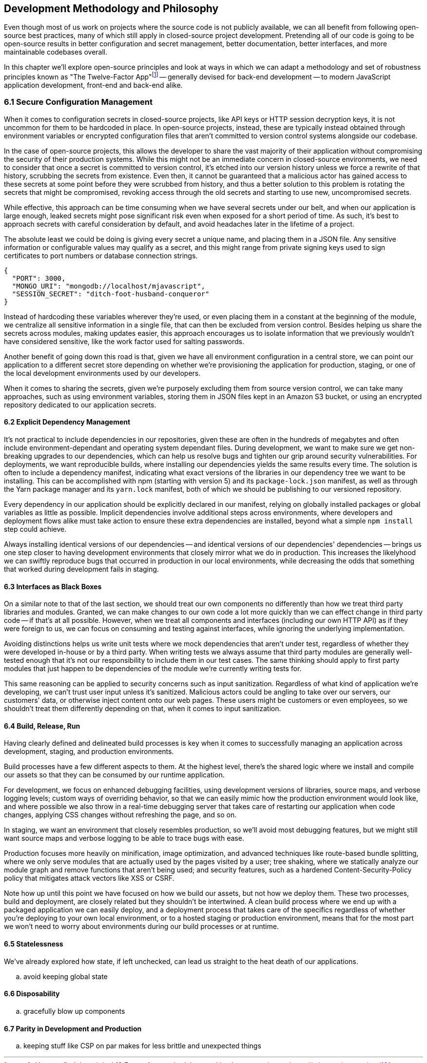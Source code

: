 [[development-methodology-and-philosophy]]
== Development Methodology and Philosophy

Even though most of us work on projects where the source code is not publicly available, we can all benefit from following open-source best practices, many of which still apply in closed-source project development. Pretending all of our code is going to be open-source results in better configuration and secret management, better documentation, better interfaces, and more maintainable codebases overall.

In this chapter we'll explore open-source principles and look at ways in which we can adapt a methodology and set of robustness principles known as "The Twelve-Factor App"footnote:[see-tfa,You can find the original 12 Factor App methodology and its documentation at: https://mjavascript.com/out/12factor.] -- generally devised for back-end development -- to modern JavaScript application development, front-end and back-end alike.

=== 6.1 Secure Configuration Management

When it comes to configuration secrets in closed-source projects, like API keys or HTTP session decryption keys, it is not uncommon for them to be hardcoded in place. In open-source projects, instead, these are typically instead obtained through environment variables or encrypted configuration files that aren't committed to version control systems alongside our codebase.

In the case of open-source projects, this allows the developer to share the vast majority of their application without compromising the security of their production systems. While this might not be an immediate concern in closed-source environments, we need to consider that once a secret is committed to version control, it's etched into our version history unless we force a rewrite of that history, scrubbing the secrets from existence. Even then, it cannot be guaranteed that a malicious actor has gained access to these secrets at some point before they were scrubbed from history, and thus a better solution to this problem is rotating the secrets that might be compromised, revoking access through the old secrets and starting to use new, uncompromised secrets.

While effective, this approach can be time consuming when we have several secrets under our belt, and when our application is large enough, leaked secrets might pose significant risk even when exposed for a short period of time. As such, it's best to approach secrets with careful consideration by default, and avoid headaches later in the lifetime of a project.

The absolute least we could be doing is giving every secret a unique name, and placing them in a JSON file. Any sensitive information or configurable values may qualify as a secret, and this might range from private signing keys used to sign certificates to port numbers or database connection strings.

[source,javascript]
----
{
  "PORT": 3000,
  "MONGO_URI": "mongodb://localhost/mjavascript",
  "SESSION_SECRET": "ditch-foot-husband-conqueror"
}
----

Instead of hardcoding these variables wherever they're used, or even placing them in a constant at the beginning of the module, we centralize all sensitive information in a single file, that can then be excluded from version control. Besides helping us share the secrets across modules, making updates easier, this approach encourages us to isolate information that we previously wouldn't have considered sensitive, like the work factor used for salting passwords.

Another benefit of going down this road is that, given we have all environment configuration in a central store, we can point our application to a different secret store depending on whether we're provisioning the application for production, staging, or one of the local development environments used by our developers.

When it comes to sharing the secrets, given we're purposely excluding them from source version control, we can take many approaches, such as using environment variables, storing them in JSON files kept in an Amazon S3 bucket, or using an encrypted repository dedicated to our application secrets.

==== 6.2 Explicit Dependency Management

It's not practical to include dependencies in our repositories, given these are often in the hundreds of megabytes and often include environment-dependant and operating system dependant files. During development, we want to make sure we get non-breaking upgrades to our dependencies, which can help us resolve bugs and tighten our grip around security vulnerabilities. For deployments, we want reproducible builds, where installing our dependencies yields the same results every time. The solution is often to include a dependency manifest, indicating what exact versions of the libraries in our dependency tree we want to be installing. This can be accomplished with npm (starting with version 5) and its `package-lock.json` manifest, as well as through the Yarn package manager and its `yarn.lock` manifest, both of which we should be publishing to our versioned repository.

Every dependency in our application should be explicitly declared in our manifest, relying on globally installed packages or global variables as little as possible. Implicit dependencies involve additional steps across environments, where developers and deployment flows alike must take action to ensure these extra dependencies are installed, beyond what a simple `npm install` step could achieve.

Always installing identical versions of our dependencies -- and identical versions of our dependencies' dependencies -- brings us one step closer to having development environments that closely mirror what we do in production. This increases the likelyhood we can swiftly reproduce bugs that occurred in production in our local environments, while decreasing the odds that something that worked during development fails in staging.

==== 6.3 Interfaces as Black Boxes

On a similar note to that of the last section, we should treat our own components no differently than how we treat third party libraries and modules. Granted, we can make changes to our own code a lot more quickly than we can effect change in third party code -- if that's at all possible. However, when we treat all components and interfaces (including our own HTTP API) as if they were foreign to us, we can focus on consuming and testing against interfaces, while ignoring the underlying implementation.

Avoiding distinctions helps us write unit tests where we mock dependencies that aren't under test, regardless of whether they were developed in-house or by a third party. When writing tests we always assume that third party modules are generally well-tested enough that it's not our responsibility to include them in our test cases. The same thinking should apply to first party modules that just happen to be dependencies of the module we're currently writing tests for.

This same reasoning can be applied to security concerns such as input sanitization. Regardless of what kind of application we're developing, we can't trust user input unless it's sanitized. Malicious actors could be angling to take over our servers, our customers' data, or otherwise inject content onto our web pages. These users might be customers or even employees, so we shouldn't treat them differently depending on that, when it comes to input sanitization.

==== 6.4 Build, Release, Run

Having clearly defined and delineated build processes is key when it comes to successfully managing an application across development, staging, and production environments.

Build processes have a few different aspects to them. At the highest level, there's the shared logic where we install and compile our assets so that they can be consumed by our runtime application.

For development, we focus on enhanced debugging facilities, using development versions of libraries, source maps, and verbose logging levels; custom ways of overriding behavior, so that we can easily mimic how the production environment would look like, and where possible we also throw in a real-time debugging server that takes care of restarting our application when code changes, applying CSS changes without refreshing the page, and so on.

In staging, we want an environment that closely resembles production, so we'll avoid most debugging features, but we might still want source maps and verbose logging to be able to trace bugs with ease.

Production focuses more heavily on minification, image optimization, and advanced techniques like route-based bundle splitting, where we only serve modules that are actually used by the pages visited by a user; tree shaking, where we statically analyze our module graph and remove functions that aren't being used; and security features, such as a hardened Content-Security-Policy policy that mitigates attack vectors like XSS or CSRF.

Note how up until this point we have focused on how we build our assets, but not how we deploy them. These two processes, build and deployment, are closely related but they shouldn't be intertwined. A clean build process where we end up with a packaged application we can easily deploy, and a deployment process that takes care of the specifics regardless of whether you're deploying to your own local environment, or to a hosted staging or production environment, means that for the most part we won't need to worry about environments during our build processes or at runtime.

==== 6.5 Statelessness

We've already explored how state, if left unchecked, can lead us straight to the heat death of our applications.

.. avoid keeping global state



==== 6.6 Disposability

.. gracefully blow up components



==== 6.7 Parity in Development and Production

.. keeping stuff like CSP on par makes for less brittle and unexpected things





